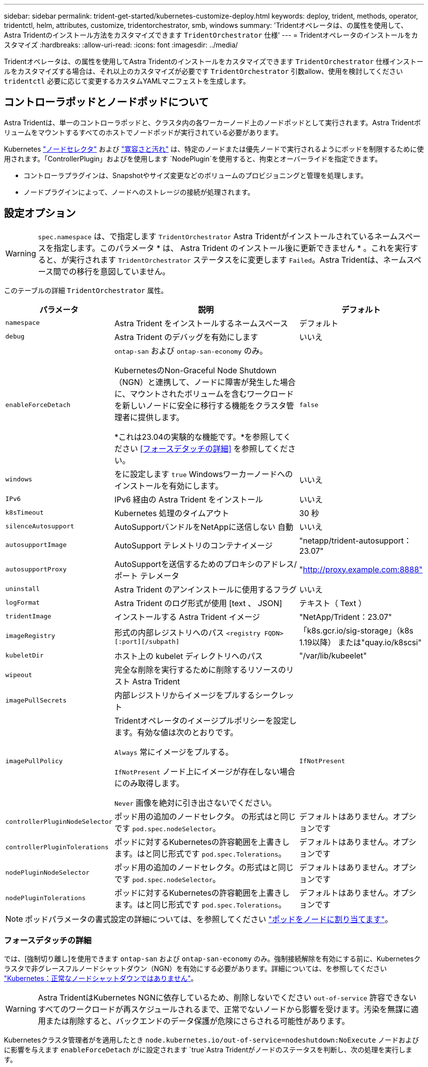 ---
sidebar: sidebar 
permalink: trident-get-started/kubernetes-customize-deploy.html 
keywords: deploy, trident, methods, operator, tridentctl, helm, attributes, customize, tridentorchestrator, smb, windows 
summary: 'Tridentオペレータは、の属性を使用して、Astra Tridentのインストール方法をカスタマイズできます `TridentOrchestrator` 仕様' 
---
= Tridentオペレータのインストールをカスタマイズ
:hardbreaks:
:allow-uri-read: 
:icons: font
:imagesdir: ../media/


[role="lead"]
Tridentオペレータは、の属性を使用してAstra Tridentのインストールをカスタマイズできます `TridentOrchestrator` 仕様インストールをカスタマイズする場合は、それ以上のカスタマイズが必要です `TridentOrchestrator` 引数allow、使用を検討してください `tridentctl` 必要に応じて変更するカスタムYAMLマニフェストを生成します。



== コントローラポッドとノードポッドについて

Astra Tridentは、単一のコントローラポッドと、クラスタ内の各ワーカーノード上のノードポッドとして実行されます。Astra Tridentボリュームをマウントするすべてのホストでノードポッドが実行されている必要があります。

Kubernetes link:https://kubernetes.io/docs/concepts/scheduling-eviction/assign-pod-node/["ノードセレクタ"^] および link:https://kubernetes.io/docs/concepts/scheduling-eviction/taint-and-toleration/["寛容さと汚れ"^] は、特定のノードまたは優先ノードで実行されるようにポッドを制限するために使用されます。「ControllerPlugin」およびを使用します `NodePlugin`を使用すると、拘束とオーバーライドを指定できます。

* コントローラプラグインは、Snapshotやサイズ変更などのボリュームのプロビジョニングと管理を処理します。
* ノードプラグインによって、ノードへのストレージの接続が処理されます。




== 設定オプション


WARNING: `spec.namespace` は、で指定します `TridentOrchestrator` Astra Tridentがインストールされているネームスペースを指定します。このパラメータ * は、 Astra Trident のインストール後に更新できません * 。これを実行すると、が実行されます `TridentOrchestrator` ステータスをに変更します `Failed`。Astra Tridentは、ネームスペース間での移行を意図していません。

このテーブルの詳細 `TridentOrchestrator` 属性。

[cols="1,2,1"]
|===
| パラメータ | 説明 | デフォルト 


| `namespace` | Astra Trident をインストールするネームスペース | デフォルト 


| `debug` | Astra Trident のデバッグを有効にします | いいえ 


| `enableForceDetach` | `ontap-san` および `ontap-san-economy` のみ。

KubernetesのNon-Graceful Node Shutdown（NGN）と連携して、ノードに障害が発生した場合に、マウントされたボリュームを含むワークロードを新しいノードに安全に移行する機能をクラスタ管理者に提供します。

*これは23.04の実験的な機能です。*を参照してください <<フォースデタッチの詳細>> を参照してください。 | `false` 


| `windows` | をに設定します `true` Windowsワーカーノードへのインストールを有効にします。 | いいえ 


| `IPv6` | IPv6 経由の Astra Trident をインストール | いいえ 


| `k8sTimeout` | Kubernetes 処理のタイムアウト | 30 秒 


| `silenceAutosupport` | AutoSupportバンドルをNetAppに送信しない
自動 | いいえ 


| `autosupportImage` | AutoSupport テレメトリのコンテナイメージ | "netapp/trident-autosupport：23.07" 


| `autosupportProxy` | AutoSupportを送信するためのプロキシのアドレス/ポート
テレメータ | "http://proxy.example.com:8888"[] 


| `uninstall` | Astra Trident のアンインストールに使用するフラグ | いいえ 


| `logFormat` | Astra Trident のログ形式が使用 [text 、 JSON] | テキスト（ Text ） 


| `tridentImage` | インストールする Astra Trident イメージ | "NetApp/Trident：23.07" 


| `imageRegistry` | 形式の内部レジストリへのパス
`<registry FQDN>[:port][/subpath]` | 「k8s.gcr.io/sig-storage」（k8s 1.19以降）
または"quay.io/k8scsi" 


| `kubeletDir` | ホスト上の kubelet ディレクトリへのパス | "/var/lib/kubeelet" 


| `wipeout` | 完全な削除を実行するために削除するリソースのリスト
Astra Trident |  


| `imagePullSecrets` | 内部レジストリからイメージをプルするシークレット |  


| `imagePullPolicy` | Tridentオペレータのイメージプルポリシーを設定します。有効な値は次のとおりです。

`Always` 常にイメージをプルする。

`IfNotPresent` ノード上にイメージが存在しない場合にのみ取得します。

`Never` 画像を絶対に引き出さないでください。 | `IfNotPresent` 


| `controllerPluginNodeSelector` | ポッド用の追加のノードセレクタ。	の形式はと同じです `pod.spec.nodeSelector`。 | デフォルトはありません。オプションです 


| `controllerPluginTolerations` | ポッドに対するKubernetesの許容範囲を上書きします。はと同じ形式です `pod.spec.Tolerations`。 | デフォルトはありません。オプションです 


| `nodePluginNodeSelector` | ポッド用の追加のノードセレクタ。の形式はと同じです `pod.spec.nodeSelector`。 | デフォルトはありません。オプションです 


| `nodePluginTolerations` | ポッドに対するKubernetesの許容範囲を上書きします。はと同じ形式です `pod.spec.Tolerations`。 | デフォルトはありません。オプションです 
|===

NOTE: ポッドパラメータの書式設定の詳細については、を参照してください link:https://kubernetes.io/docs/concepts/scheduling-eviction/assign-pod-node/["ポッドをノードに割り当てます"^]。



=== フォースデタッチの詳細

では、[強制切り離し]を使用できます `ontap-san` および `ontap-san-economy` のみ。強制接続解除を有効にする前に、Kubernetesクラスタで非グレースフルノードシャットダウン（NGN）を有効にする必要があります。詳細については、を参照してください link:https://kubernetes.io/docs/concepts/architecture/nodes/#non-graceful-node-shutdown["Kubernetes：正常なノードシャットダウンではありません"^]。


WARNING: Astra TridentはKubernetes NGNに依存しているため、削除しないでください `out-of-service` 許容できないすべてのワークロードが再スケジュールされるまで、正常でないノードから影響を受けます。汚染を無謀に適用または削除すると、バックエンドのデータ保護が危険にさらされる可能性があります。

Kubernetesクラスタ管理者がを適用したとき `node.kubernetes.io/out-of-service=nodeshutdown:NoExecute` ノードおよびに影響を与えます `enableForceDetach` がに設定されます `true`Astra Tridentがノードのステータスを判断し、次の処理を実行します。

. そのノードにマウントされたボリュームのバックエンドI/Oアクセスを停止します。
. Astra Tridentノードオブジェクトをにマークします `dirty` (新しい出版物には安全ではありません)。
+

NOTE: Tridentコントローラは、（とマークされたあとに）ノードが再認定されるまで、新しいパブリッシュボリューム要求を拒否します `dirty`をクリックします。マウントされたPVCでスケジュールされているワークロード（クラスタノードが正常で準備が完了したあとも含む）は、Astra Tridentがノードを検証できるまで受け入れられません `clean` (新しい出版物のための安全)。



ノードの健常性が回復してtaintが削除されると、Astra Tridentは次の処理を実行します。

. ノード上の古い公開パスを特定してクリーンアップします。
. ノードがに含まれている場合 `cleanable` 状態（out-of-service taintが削除され、ノードがinになっています `Ready` 状態）。古い公開済みパスはすべてクリーンで、Astra Tridentはノードをとして再登録します `clean` 新しいボリュームのノードへの公開を許可します。




== 構成例

上記の属性は、を定義するときに使用できます `TridentOrchestrator` をクリックして、インストールをカスタマイズします。

.例1：基本的なカスタム構成
[%collapsible%open]
====
次に、基本的なカスタム構成の例を示します。

[listing]
----
cat deploy/crds/tridentorchestrator_cr_imagepullsecrets.yaml
apiVersion: trident.netapp.io/v1
kind: TridentOrchestrator
metadata:
  name: trident
spec:
  debug: true
  namespace: trident
  imagePullSecrets:
  - thisisasecret
----
====
.例2：ノードセレクタを使用して導入します
[%collapsible%open]
====
次の例では、ノードセレクタを使用してTridentを導入する方法を示します。

[listing]
----
apiVersion: trident.netapp.io/v1
kind: TridentOrchestrator
metadata:
  name: trident
spec:
  debug: true
  namespace: trident
  controllerPluginNodeSelector:
    nodetype: master
  nodePluginNodeSelector:
    storage: netapp
----
====
.例3：Windowsワーカーノードに導入する
[%collapsible%open]
====
この例は、Windowsワーカーノードへの導入を示しています。

[listing]
----
cat deploy/crds/tridentorchestrator_cr.yaml
apiVersion: trident.netapp.io/v1
kind: TridentOrchestrator
metadata:
  name: trident
spec:
  debug: true
  namespace: trident
  windows: true
----
====